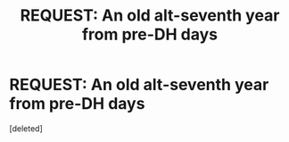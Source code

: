 #+TITLE: REQUEST: An old alt-seventh year from pre-DH days

* REQUEST: An old alt-seventh year from pre-DH days
:PROPERTIES:
:Score: 1
:DateUnix: 1590359853.0
:DateShort: 2020-May-25
:FlairText: Request
:END:
[deleted]

